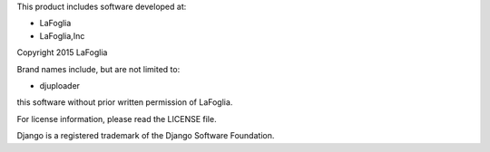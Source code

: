 This product includes software developed at:

* LaFoglia
* LaFoglia,Inc

Copyright 2015  LaFoglia

Brand names include, but are not limited to:

* djuploader

this software without prior written permission of LaFoglia.

For license information, please read the LICENSE file.

Django is a registered trademark of the Django Software Foundation.
